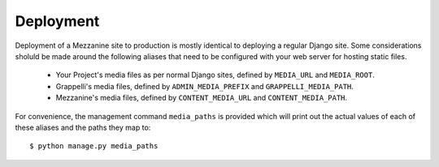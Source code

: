 ==========
Deployment
==========

Deployment of a Mezzanine site to production is mostly identical to 
deploying a regular Django site. Some considerations sholuld be made 
around the following aliases that need to be configured with your 
web server for hosting static files.

  * Your Project's media files as per normal Django sites, defined by ``MEDIA_URL`` and ``MEDIA_ROOT``.
  * Grappelli's media files, defined by ``ADMIN_MEDIA_PREFIX`` and ``GRAPPELLI_MEDIA_PATH``.
  * Mezzanine's media files, defined by ``CONTENT_MEDIA_URL`` and ``CONTENT_MEDIA_PATH``.

For convenience, the management command ``media_paths`` is provided 
which will print out the actual values of each of these aliases and 
the paths they map to::

    $ python manage.py media_paths
